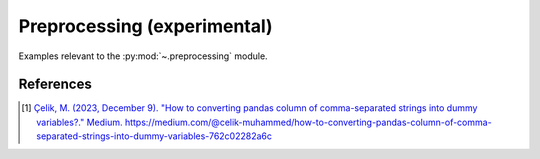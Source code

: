 .. _preprocessing-index:

..
  https://devguide.python.org/documentation/markup/#sections
  https://www.sphinx-doc.org/en/master/usage/restructuredtext/basics.html#sections
  # with overline, for parts    : ######################################################################
  * with overline, for chapters : **********************************************************************
  = for sections                : ======================================================================
  - for subsections             : ----------------------------------------------------------------------
  ^ for subsubsections          : ^^^^^^^^^^^^^^^^^^^^^^^^^^^^^^^^^^^^^^^^^^^^^^^^^^^^^^^^^^^^^^^^^^^^^^
  " for paragraphs              : """"""""""""""""""""""""""""""""""""""""""""""""""""""""""""""""""""""

Preprocessing (experimental)
======================================================================

Examples relevant to the :py:mod:`~.preprocessing` module.

References
----------
.. [1] `Çelik, M. (2023, December 9).
   "How to converting pandas column of comma-separated strings into dummy variables?."
   Medium. https://medium.com/@celik-muhammed/how-to-converting-pandas-column-of-comma-separated-strings-into-dummy-variables-762c02282a6c
   <https://medium.com/@celik-muhammed/how-to-converting-pandas-column-of-comma-separated-strings-into-dummy-variables-762c02282a6c>`_
